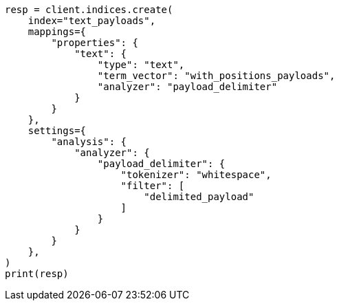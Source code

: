 // This file is autogenerated, DO NOT EDIT
// analysis/tokenfilters/delimited-payload-tokenfilter.asciidoc:206

[source, python]
----
resp = client.indices.create(
    index="text_payloads",
    mappings={
        "properties": {
            "text": {
                "type": "text",
                "term_vector": "with_positions_payloads",
                "analyzer": "payload_delimiter"
            }
        }
    },
    settings={
        "analysis": {
            "analyzer": {
                "payload_delimiter": {
                    "tokenizer": "whitespace",
                    "filter": [
                        "delimited_payload"
                    ]
                }
            }
        }
    },
)
print(resp)
----
